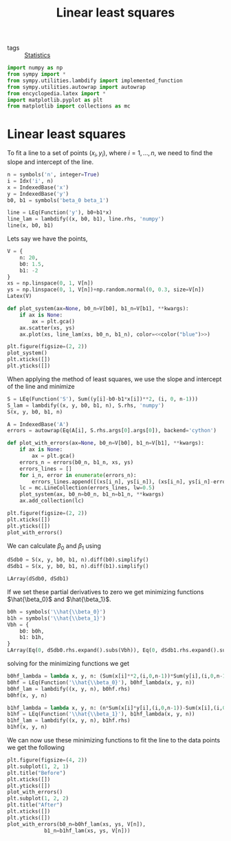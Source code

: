 #+title: Linear least squares
#+roam_tags: statistics linear least squares
#+options: toc:nil num:nil

- tags :: [[file:20210219102643-statistics.org][Statistics]]

#+call: init()

#+RESULTS:

#+begin_src jupyter-python :lib yes
import numpy as np
from sympy import *
from sympy.utilities.lambdify import implemented_function
from sympy.utilities.autowrap import autowrap
from encyclopedia.latex import *
import matplotlib.pyplot as plt
from matplotlib import collections as mc
#+end_src

#+RESULTS:

* Linear least squares
To fit a line to a set of points $(x_i,y_i)$, where $i=1,\dots,n$, we need to
find the slope and intercept of the line.

#+begin_src jupyter-python
n = symbols('n', integer=True)
i = Idx('i', n)
x = IndexedBase('x')
y = IndexedBase('y')
b0, b1 = symbols('beta_0 beta_1')

line = LEq(Function('y'), b0+b1*x)
line_lam = lambdify((x, b0, b1), line.rhs, 'numpy')
line(x, b0, b1)
#+end_src

#+RESULTS:
:RESULTS:
\begin{equation}y{\left(x,\beta_{0},\beta_{1} \right)}=\beta_{0} + \beta_{1} x\end{equation}
:END:

Lets say we have the points,

#+begin_src jupyter-python
V = {
    n: 20,
    b0: 1.5,
    b1: -2
}
xs = np.linspace(0, 1, V[n])
ys = np.linspace(0, 1, V[n])+np.random.normal(0, 0.3, size=V[n])
Latex(V)
#+end_src

#+RESULTS:
:RESULTS:
\begin{equation}\begin{cases}
n=20\\
\beta_{0}=1.5\\
\beta_{1}=-2
\end{cases}\end{equation}
:END:

#+begin_src jupyter-python :noweb yes :results silent
def plot_system(ax=None, b0_n=V[b0], b1_n=V[b1], **kwargs):
    if ax is None:
        ax = plt.gca()
    ax.scatter(xs, ys)
    ax.plot(xs, line_lam(xs, b0_n, b1_n), color=<<color("blue")>>)
#+end_src

#+name: src:fig:points
#+begin_src jupyter-python :results output :noweb yes
plt.figure(figsize=(2, 2))
plot_system()
plt.xticks([])
plt.yticks([])
#+end_src

#+RESULTS: src:fig:points
[[file:./.ob-jupyter/927a2614ac7f60c9ae77de838341d30c458ec3a1.png]]


When applying the method of least squares, we use the slope and intercept of the
line and minimize

#+begin_src jupyter-python
S = LEq(Function('S'), Sum((y[i]-b0-b1*x[i])**2, (i, 0, n-1)))
S_lam = lambdify((x, y, b0, b1, n), S.rhs, 'numpy')
S(x, y, b0, b1, n)
#+end_src

#+RESULTS:
:RESULTS:
\begin{equation}S{\left(x,y,\beta_{0},\beta_{1},n \right)}=\sum_{i=0}^{n - 1} \left(- \beta_{0} - \beta_{1} {x_{i}} + {y_{i}}\right)^{2}\end{equation}
:END:

#+begin_src jupyter-python
A = IndexedBase('A')
errors = autowrap(Eq(A[i], S.rhs.args[0].args[0]), backend='cython')
#+end_src

#+RESULTS:

#+begin_src jupyter-python
def plot_with_errors(ax=None, b0_n=V[b0], b1_n=V[b1], **kwargs):
    if ax is None:
        ax = plt.gca()
    errors_n = errors(b0_n, b1_n, xs, ys)
    errors_lines = []
    for i_n, error in enumerate(errors_n):
        errors_lines.append([(xs[i_n], ys[i_n]), (xs[i_n], ys[i_n]-error)])
    lc = mc.LineCollection(errors_lines, lw=0.5)
    plot_system(ax, b0_n=b0_n, b1_n=b1_n, **kwargs)
    ax.add_collection(lc)
#+end_src

#+RESULTS:

#+begin_src jupyter-python :results output
plt.figure(figsize=(2, 2))
plt.xticks([])
plt.yticks([])
plot_with_errors()
#+end_src

#+RESULTS:
[[file:./.ob-jupyter/d5c0dac71456a827de8276a23c2eed24f3fdd7d5.png]]


We can calculate $\beta_0$ and $\beta_1$ using

#+begin_src jupyter-python
dSdb0 = S(x, y, b0, b1, n).diff(b0).simplify()
dSdb1 = S(x, y, b0, b1, n).diff(b1).simplify()

LArray(dSdb0, dSdb1)
#+end_src

#+RESULTS:
:RESULTS:
\begin{equation}\begin{array}{l}
\frac{\partial}{\partial \beta_{0}} S{\left(x,y,\beta_{0},\beta_{1},n \right)}=2 \beta_{0} n + \sum_{i=0}^{n - 1} \left(2 \beta_{1} {x_{i}} - 2 {y_{i}}\right)\\
\frac{\partial}{\partial \beta_{1}} S{\left(x,y,\beta_{0},\beta_{1},n \right)}=\sum_{i=0}^{n - 1} \left(2 \beta_{0} {x_{i}} + 2 \beta_{1} {x_{i}}^{2} - 2 {x_{i}} {y_{i}}\right)
\end{array}\end{equation}
:END:

If we set these partial derivatives to zero we get minimizing functions
$\hat{\beta_0}$ and $\hat{\beta_1}$.
#+begin_src jupyter-python
b0h = symbols('\\hat{\\beta_0}')
b1h = symbols('\\hat{\\beta_1}')
Vbh = {
    b0: b0h,
    b1: b1h,
}
LArray(Eq(0, dSdb0.rhs.expand().subs(Vbh)), Eq(0, dSdb1.rhs.expand().subs(Vbh)))
#+end_src

#+RESULTS:
:RESULTS:
\begin{equation}\begin{array}{l}
0 = 2 \hat{\beta_0} n + \sum_{i=0}^{n - 1} 2 \hat{\beta_1} {x_{i}} + \sum_{i=0}^{n - 1} - 2 {y_{i}}\\
0 = \sum_{i=0}^{n - 1} 2 \hat{\beta_0} {x_{i}} + \sum_{i=0}^{n - 1} 2 \hat{\beta_1} {x_{i}}^{2} + \sum_{i=0}^{n - 1} - 2 {x_{i}} {y_{i}}
\end{array}\end{equation}
:END:

solving for the minimizing functions we get
#+begin_src jupyter-python
b0hf_lambda = lambda x, y, n: (Sum(x[i]**2,(i,0,n-1))*Sum(y[i],(i,0,n-1))-Sum(x[i],(i,0,n-1))*Sum(x[i]*y[i],(i,0,n-1)))/(n*Sum(x[i]**2,(i,0,n-1))-Sum(x[i],(i,0,n-1))**2)
b0hf = LEq(Function('\\hat{\\beta_0}'), b0hf_lambda(x, y, n))
b0hf_lam = lambdify((x, y, n), b0hf.rhs)
b0hf(x, y, n)
#+end_src

#+RESULTS:
:RESULTS:
\begin{equation}\hat{\beta_0}{\left(x,y,n \right)}=\frac{- \left(\sum_{i=0}^{n - 1} {x_{i}} {y_{i}}\right) \sum_{i=0}^{n - 1} {x_{i}} + \left(\sum_{i=0}^{n - 1} {x_{i}}^{2}\right) \sum_{i=0}^{n - 1} {y_{i}}}{n \sum_{i=0}^{n - 1} {x_{i}}^{2} - \left(\sum_{i=0}^{n - 1} {x_{i}}\right)^{2}}\end{equation}
:END:

#+begin_src jupyter-python
b1hf_lambda = lambda x, y, n: (n*Sum(x[i]*y[i],(i,0,n-1))-Sum(x[i],(i,0,n-1))*Sum(y[i],(i,0,n-1)))/(n*Sum(x[i]**2,(i,0,n-1))-Sum(x[i],(i,0,n-1))**2)
b1hf = LEq(Function('\\hat{\\beta_1}'), b1hf_lambda(x, y, n))
b1hf_lam = lambdify((x, y, n), b1hf.rhs)
b1hf(x, y, n)
#+end_src

#+RESULTS:
:RESULTS:
\begin{equation}\hat{\beta_1}{\left(x,y,n \right)}=\frac{n \sum_{i=0}^{n - 1} {x_{i}} {y_{i}} - \left(\sum_{i=0}^{n - 1} {x_{i}}\right) \sum_{i=0}^{n - 1} {y_{i}}}{n \sum_{i=0}^{n - 1} {x_{i}}^{2} - \left(\sum_{i=0}^{n - 1} {x_{i}}\right)^{2}}\end{equation}
:END:

We can now use these minimizing functions to fit the line to the data points we
get the following

#+begin_src jupyter-python
plt.figure(figsize=(4, 2))
plt.subplot(1, 2, 1)
plt.title("Before")
plt.xticks([])
plt.yticks([])
plot_with_errors()
plt.subplot(1, 2, 2)
plt.title("After")
plt.xticks([])
plt.yticks([])
plot_with_errors(b0_n=b0hf_lam(xs, ys, V[n]),
            b1_n=b1hf_lam(xs, ys, V[n]))
#+end_src

#+RESULTS:
[[file:./.ob-jupyter/113a0aa36f0260cbf2d978d880b500cd6c607557.png]]

#+thumb:
#+begin_src jupyter-python :exports none
plt.figure(figsize=(2, 2))
plt.axis('off')
plot_with_errors(b0_n=b0hf_lam(xs, ys, V[n]),
            b1_n=b1hf_lam(xs, ys, V[n]))
#+end_src

#+RESULTS:
[[file:./.ob-jupyter/5315031b08ade7d3fab94908e805c1ce705a1d68.png]]

